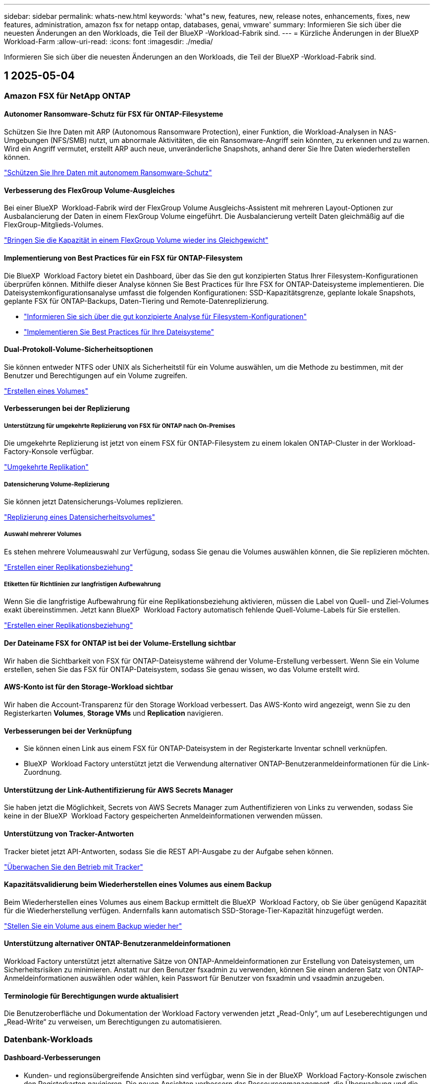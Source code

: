 ---
sidebar: sidebar 
permalink: whats-new.html 
keywords: 'what"s new, features, new, release notes, enhancements, fixes, new features, administration, amazon fsx for netapp ontap, databases, genai, vmware' 
summary: Informieren Sie sich über die neuesten Änderungen an den Workloads, die Teil der BlueXP -Workload-Fabrik sind. 
---
= Kürzliche Änderungen in der BlueXP  Workload-Farm
:allow-uri-read: 
:icons: font
:imagesdir: ./media/


[role="lead"]
Informieren Sie sich über die neuesten Änderungen an den Workloads, die Teil der BlueXP -Workload-Fabrik sind.



== 1 2025-05-04



=== Amazon FSX für NetApp ONTAP



==== Autonomer Ransomware-Schutz für FSX für ONTAP-Filesysteme

Schützen Sie Ihre Daten mit ARP (Autonomous Ransomware Protection), einer Funktion, die Workload-Analysen in NAS-Umgebungen (NFS/SMB) nutzt, um abnormale Aktivitäten, die ein Ransomware-Angriff sein könnten, zu erkennen und zu warnen. Wird ein Angriff vermutet, erstellt ARP auch neue, unveränderliche Snapshots, anhand derer Sie Ihre Daten wiederherstellen können.

link:https://docs.netapp.com/us-en/workload-fsx-ontap/ransomware-protection.html["Schützen Sie Ihre Daten mit autonomem Ransomware-Schutz"]



==== Verbesserung des FlexGroup Volume-Ausgleiches

Bei einer BlueXP  Workload-Fabrik wird der FlexGroup Volume Ausgleichs-Assistent mit mehreren Layout-Optionen zur Ausbalancierung der Daten in einem FlexGroup Volume eingeführt. Die Ausbalancierung verteilt Daten gleichmäßig auf die FlexGroup-Mitglieds-Volumes.

link:https://docs.netapp.com/us-en/workload-fsx-ontap/rebalance-volume.html["Bringen Sie die Kapazität in einem FlexGroup Volume wieder ins Gleichgewicht"]



==== Implementierung von Best Practices für ein FSX für ONTAP-Filesystem

Die BlueXP  Workload Factory bietet ein Dashboard, über das Sie den gut konzipierten Status Ihrer Filesystem-Konfigurationen überprüfen können. Mithilfe dieser Analyse können Sie Best Practices für Ihre FSX for ONTAP-Dateisysteme implementieren. Die Dateisystemkonfigurationsanalyse umfasst die folgenden Konfigurationen: SSD-Kapazitätsgrenze, geplante lokale Snapshots, geplante FSX für ONTAP-Backups, Daten-Tiering und Remote-Datenreplizierung.

* link:https://docs.netapp.com/us-en/workload-fsx-ontap/configuration-analysis.html["Informieren Sie sich über die gut konzipierte Analyse für Filesystem-Konfigurationen"]
* link:https://docs.netapp.com/us-en/workload-fsx-ontap/improve-configurations.html["Implementieren Sie Best Practices für Ihre Dateisysteme"]




==== Dual-Protokoll-Volume-Sicherheitsoptionen

Sie können entweder NTFS oder UNIX als Sicherheitstil für ein Volume auswählen, um die Methode zu bestimmen, mit der Benutzer und Berechtigungen auf ein Volume zugreifen.

link:https://docs.netapp.com/us-en/workload-fsx-ontap/create-volume.html["Erstellen eines Volumes"]



==== Verbesserungen bei der Replizierung



===== Unterstützung für umgekehrte Replizierung von FSX für ONTAP nach On-Premises

Die umgekehrte Replizierung ist jetzt von einem FSX für ONTAP-Filesystem zu einem lokalen ONTAP-Cluster in der Workload-Factory-Konsole verfügbar.

link:https://docs.netapp.com/us-en/workload-fsx-ontap/reverse-replication.html["Umgekehrte Replikation"]



===== Datensicherung Volume-Replizierung

Sie können jetzt Datensicherungs-Volumes replizieren.

link:https://docs.netapp.com/us-en/workload-fsx-ontap/cascade-replication.html["Replizierung eines Datensicherheitsvolumes"]



===== Auswahl mehrerer Volumes

Es stehen mehrere Volumeauswahl zur Verfügung, sodass Sie genau die Volumes auswählen können, die Sie replizieren möchten.

link:https://docs.netapp.com/us-en/workload-fsx-ontap/create-replication.html["Erstellen einer Replikationsbeziehung"]



===== Etiketten für Richtlinien zur langfristigen Aufbewahrung

Wenn Sie die langfristige Aufbewahrung für eine Replikationsbeziehung aktivieren, müssen die Label von Quell- und Ziel-Volumes exakt übereinstimmen. Jetzt kann BlueXP  Workload Factory automatisch fehlende Quell-Volume-Labels für Sie erstellen.

link:https://docs.netapp.com/us-en/workload-fsx-ontap/create-replication.html["Erstellen einer Replikationsbeziehung"]



==== Der Dateiname FSX for ONTAP ist bei der Volume-Erstellung sichtbar

Wir haben die Sichtbarkeit von FSX für ONTAP-Dateisysteme während der Volume-Erstellung verbessert. Wenn Sie ein Volume erstellen, sehen Sie das FSX für ONTAP-Dateisystem, sodass Sie genau wissen, wo das Volume erstellt wird.



==== AWS-Konto ist für den Storage-Workload sichtbar

Wir haben die Account-Transparenz für den Storage Workload verbessert. Das AWS-Konto wird angezeigt, wenn Sie zu den Registerkarten *Volumes*, *Storage VMs* und *Replication* navigieren.



==== Verbesserungen bei der Verknüpfung

* Sie können einen Link aus einem FSX für ONTAP-Dateisystem in der Registerkarte Inventar schnell verknüpfen.
* BlueXP  Workload Factory unterstützt jetzt die Verwendung alternativer ONTAP-Benutzeranmeldeinformationen für die Link-Zuordnung.




==== Unterstützung der Link-Authentifizierung für AWS Secrets Manager

Sie haben jetzt die Möglichkeit, Secrets von AWS Secrets Manager zum Authentifizieren von Links zu verwenden, sodass Sie keine in der BlueXP  Workload Factory gespeicherten Anmeldeinformationen verwenden müssen.



==== Unterstützung von Tracker-Antworten

Tracker bietet jetzt API-Antworten, sodass Sie die REST API-Ausgabe zu der Aufgabe sehen können.

link:https://docs.netapp.com/us-en/workload-fsx-ontap/monitor-operations.html["Überwachen Sie den Betrieb mit Tracker"]



==== Kapazitätsvalidierung beim Wiederherstellen eines Volumes aus einem Backup

Beim Wiederherstellen eines Volumes aus einem Backup ermittelt die BlueXP  Workload Factory, ob Sie über genügend Kapazität für die Wiederherstellung verfügen. Andernfalls kann automatisch SSD-Storage-Tier-Kapazität hinzugefügt werden.

link:https://docs.netapp.com/us-en/workload-fsx-ontap/restore-from-backup.html["Stellen Sie ein Volume aus einem Backup wieder her"]



==== Unterstützung alternativer ONTAP-Benutzeranmeldeinformationen

Workload Factory unterstützt jetzt alternative Sätze von ONTAP-Anmeldeinformationen zur Erstellung von Dateisystemen, um Sicherheitsrisiken zu minimieren. Anstatt nur den Benutzer fsxadmin zu verwenden, können Sie einen anderen Satz von ONTAP-Anmeldeinformationen auswählen oder wählen, kein Passwort für Benutzer von fsxadmin und vsaadmin anzugeben.



==== Terminologie für Berechtigungen wurde aktualisiert

Die Benutzeroberfläche und Dokumentation der Workload Factory verwenden jetzt „Read-Only“, um auf Leseberechtigungen und „Read-Write“ zu verweisen, um Berechtigungen zu automatisieren.



=== Datenbank-Workloads



==== Dashboard-Verbesserungen

* Kunden- und regionsübergreifende Ansichten sind verfügbar, wenn Sie in der BlueXP  Workload Factory-Konsole zwischen den Registerkarten navigieren. Die neuen Ansichten verbessern das Ressourcenmanagement, die Überwachung und die Optimierung.
* Über die Kachel *potenzielle Einsparungen* im Dashboard können Sie schnell überprüfen, was Sie sparen könnten, indem Sie vom Amazon Elastic Block Store oder Amazon FSX for Windows File Server zu FSX for ONTAP wechseln.




==== Ad-hoc-Scans für Datenbankkonfigurationen verfügbar

Die BlueXP -Workload-Fabrik für Datenbanken scannt gemanagte Microsoft SQL Server-Instanzen automatisch mit FSX für ONTAP Storage auf potenzielle Konfigurationsprobleme. Zusätzlich zum täglichen Scan können Sie jetzt jederzeit scannen.



==== Entfernung von Beurteilungsunterlagen vor Ort

Nachdem Sie die Einsparungen für einen lokalen Microsoft SQL Server-Host untersucht haben, haben Sie die Möglichkeit, den lokalen Host-Datensatz aus der BlueXP  Workload Factory zu entfernen.



==== Optimierungsverbesserungen



===== Klonbereinigung

Die Bewertung und Korrektur der Klonbereinigung identifiziert und managt alte und teure Klone. Klone, die älter als 60 Tage sind, können aktualisiert oder aus der BlueXP -Workload-Werkseinstellungen gelöscht werden.



===== Verschieben und Verwerfen der Konfigurationsanalyse

Einige Konfigurationen gelten möglicherweise nicht für Ihre Datenbankumgebungen. Sie haben jetzt die Möglichkeit, eine bestimmte Konfigurationsanalyse um 30 Tage zu verschieben oder die Analyse zu verwerfen.



==== Entfernung von Beurteilungsunterlagen vor Ort

Nachdem Sie die Einsparungen für einen lokalen Microsoft SQL Server-Host untersucht haben, haben Sie die Möglichkeit, den lokalen Host-Datensatz aus der BlueXP  Workload Factory zu entfernen.



==== Terminologie für Berechtigungen wurde aktualisiert

Die Benutzeroberfläche und Dokumentation der Workload Factory verwenden jetzt „Read-Only“, um auf Leseberechtigungen und „Read-Write“ zu verweisen, um Berechtigungen zu automatisieren.



=== VMware-Workloads



==== Verbesserungen bei Amazon EC2 Migration Advisor

Diese Version der BlueXP  Workload-Farm für VMware umfasst folgende Verbesserungen zur Nutzung des Amazon EC2 Migrationsberaters:

*Einblicke in die NetApp-Dateninfrastruktur als Datenquelle*: Workload Factory stellt jetzt eine direkte Verbindung mit NetApp Data Infrastructure Insights her, um VMware Implementierungsinformationen zu erfassen, wenn Sie den Data Collector des EC2 Migration Advisor verwenden.

https://docs.netapp.com/us-en/workload-vmware/launch-onboarding-advisor-native.html["Erstellen eines Implementierungsplans für Amazon EC2 mithilfe des Migrationsberaters"]



==== Terminologie für Berechtigungen wurde aktualisiert

Die Benutzeroberfläche und Dokumentation der Workload Factory verwenden jetzt „Read-Only“, um auf Leseberechtigungen und „Read-Write“ zu verweisen, um Berechtigungen zu automatisieren.



=== GenAI-Workloads



==== Unterstützung von NetApp ONTAP Connector für Amazon Q

Diese Version von GenAI bietet Unterstützung für NetApp ONTAP Connector für Amazon Q, damit Sie Connectors für Amazon Q Business erstellen können. Nutzen Sie den Amazon Q Business KI-Assistenten schnell und einfach mit einer geringeren Erstkonfiguration als mit dem Aufbau einer GenAI Knowledge Base für Amazon Bedrock.

link:https://docs.netapp.com/us-en/workload-genai/connector/define-connector.html["Erstellen Sie einen GenAI-Connector für Amazon Q Business"]



==== Verbesserter Support für Chatmodelle

GenAI unterstützt jetzt die folgenden zusätzlichen Chatmodelle für Wissensdatenbanken:

* link:https://docs.mistral.ai/getting-started/models/models_overview/["Mistral KI-Modelle"^]
* link:https://docs.aws.amazon.com/bedrock/latest/userguide/titan-text-models.html["Amazon Titan Textmodelle"^]
* link:https://www.llama.com/docs/model-cards-and-prompt-formats/["Meta Llama Modelle"^]
* link:https://docs.ai21.com/["Jamba 1.5 Modelle"^]
* link:https://docs.cohere.com/docs/the-cohere-platform["Co-here Command-Modelle"^]
* link:https://aws.amazon.com/bedrock/deepseek/["Deepseek-Modelle"^]


GenAI unterstützt die Modelle von jedem Provider, die von Amazon Bedrock unterstützt werden: link:https://docs.aws.amazon.com/bedrock/latest/userguide/models-supported.html["Unterstützte Basismodelle in Amazon Bedrock"^]

link:https://docs.netapp.com/us-en/workload-genai/create-knowledgebase.html["Einrichtung einer GenAI Knowledge Base"]



==== Terminologie für Berechtigungen wurde aktualisiert

Die Benutzeroberfläche und Dokumentation der Workload Factory verwenden jetzt „Read-Only“, um auf Leseberechtigungen und „Read-Write“ zu verweisen, um Berechtigungen zu automatisieren.



=== Einrichtung und Administration



==== Autocomplete-Unterstützung für CloudShell

Wenn Sie BlueXP  Workload Factory CloudShell verwenden, können Sie einen Befehl eingeben und die Tabulatortaste drücken, um die verfügbaren Optionen anzuzeigen. Wenn mehrere Möglichkeiten vorhanden sind, zeigt die CLI eine Liste mit Vorschlägen an. Diese Funktion steigert die Produktivität, indem Fehler minimiert und die Befehlsausführung beschleunigt wird.



==== Terminologie für Berechtigungen wurde aktualisiert

Die Benutzeroberfläche und Dokumentation der Workload Factory verwenden jetzt „Read-Only“, um auf Leseberechtigungen und „Read-Write“ zu verweisen, um Berechtigungen zu automatisieren.



== 1 2025-04-04



=== Datenbank-Workloads



==== Optimierungsverbesserungen

Bei der Optimierung Ihrer Datenbankumgebungen stehen neue Optimierungsbewertungen, Korrekturmaßnahmen und die Anzeige mehrerer Ressourcen zur Verfügung.



===== Stabilitätsbewertungen

Die Verbesserungen umfassen neue Stabilitätsbewertungen, um zu überprüfen, ob Datenredundanz- und Disaster-Recovery-Funktionen für Ihre Datenbankumgebungen konfiguriert werden.

* FSX für ONTAP-Backups: Analysiert, ob FSX für ONTAP-Dateisysteme, die die Volumes der SQL Server-Instanz bedienen, mit geplanten FSX für ONTAP-Backups konfiguriert sind.
* Regionsübergreifende Replizierung: Bewertet, ob FSX für ONTAP-Dateisysteme, die Microsoft SQL Server-Instanzen bedienen, mit regionsübergreifender Replizierung konfiguriert sind.




===== Problembehebung

Receive Side Scaling (RSS) Remediation konfiguriert RSS, um die Netzwerkverarbeitung auf mehrere Prozessoren zu verteilen und eine effiziente Lastverteilung zu gewährleisten.



===== Korrektur lokaler Snapshots

Lokale Snapshot-Korrektur richtet Snapshot-Richtlinien für Volumes für Ihre Microsoft SQL Server-Instanzen ein, um Ihre Datenbankumgebungen bei Datenverlust ausfallsicher zu halten.

link:https://docs.netapp.com/us-en/workload-databases/optimize-configurations.html["Optimieren von Konfigurationen"]



===== Unterstützung für die Auswahl mehrerer Ressourcen

Bei der Optimierung von Datenbankkonfigurationen können Sie nun spezifische Ressourcen anstelle aller Ressourcen auswählen.

link:https://docs.netapp.com/us-en/workload-databases/optimize-configurations.html["Optimieren von Konfigurationen"]



==== Verbesserte Bestandansicht

Die Registerkarte „Inventar“ in der Arbeitslastwerkkonsole wurde so optimiert, dass sie nur SQL-Server enthält, die auf Amazon FSX für NetApp ONTAP ausgeführt werden. Auf der Registerkarte „Einsparungen“ finden Sie jetzt SQL-Server vor Ort, die auf Amazon Elastic Block Store und Amazon FSX für Windows File Server ausgeführt werden.



==== Schnelles Erstellen für PostgreSQL-Serverimplementierung verfügbar

Sie können diese schnelle Bereitstellungsoption verwenden, um einen PostgreSQL-Server mit HA-Konfiguration und integrierten Best Practices zu erstellen.

link:https://docs.netapp.com/us-en/workload-databases/create-postgresql-server.html["Erstellen Sie einen PostgreSQL-Server in der BlueXP  Workload Factory"]



== 1 2025-03-30



=== Amazon FSX für NetApp ONTAP



==== Automatisches Kapazitätsmanagement für Scale-out-Systeme

Workload Factory sucht nun nach verfügbaren Inodes in Volumes und erhöht ihre Anzahl entsprechend den konfigurierten Schwellenwerten für das automatische Kapazitätsmanagement. Diese Funktion unterstützt automatisches Kapazitätsmanagement für Scale-out-Systeme. Sie können das Inodes-Management im Rahmen des automatischen Kapazitätsmanagements aktivieren.

link:https://docs.netapp.com/us-en/workload-fsx-ontap/enable-auto-capacity-management.html["Aktivieren Sie das automatische Kapazitätsmanagement"]



==== FlexGroup-AusgleichAPI

An der BlueXP  Workload-Fabrik wird die FlexGroup-Ausgleichs-API veröffentlicht, über die Sie einen Plan zum Lastausgleich der Daten in einer FlexGroup ausführen können. Durch die Ausbalancierung werden Daten gleichmäßig auf die Mitglieds-Volumes verteilt.

link:https://console.workloads.netapp.com/api-doc["BlueXP  Workload-API-Dokumentation"]



==== Datenform zur Replizierung umfasst Anwendungsfälle

Das Formular Daten replizieren enthält jetzt Anwendungsfälle, um das Ausfüllen des Formulars zu erleichtern. Wählen Sie einen der folgenden Anwendungsfälle für die Datenreplizierung aus: Migration, Disaster Recovery für häufig benötigte Daten, Cold-Disaster-Recovery, Archivierung oder andere. Nachdem Sie einen Anwendungsfall ausgewählt haben, empfiehlt Workload Factory Werte im Einklang mit Best Practices. Sie können die vorausgewählten Werte akzeptieren oder die Werte im Formular anpassen.

link:https://docs.netapp.com/us-en/workload-fsx-ontap/create-replication.html["Datenreplizierung"]



==== Änderungen der Terminologie bei der Data Tiering-Richtlinie

Wenn Sie sich nun für eine Tiering-Richtlinie während der Volume-Erstellung, Datenreplizierung oder Aktualisierung vorhandener Tiering-Richtlinien entscheiden, finden Sie neue Begriffe zur Beschreibung der Tiering-Richtlinien.

* _Ausgeglichen (Auto)_
* _Kostenoptimiert (Alle)_
* _Performance Optimized (nur Snapshots)_




==== Details der Sicherheitsgruppe für die Dateisystemerstellung

Im Rahmen des Dateisystemerstellungsprozesses FSX für ONTAP wird eine Sicherheitsgruppe erstellt. Details zu Sicherheitsgruppen wie Protokolle, Ports und Rollen sind jetzt verfügbar.

link:https://docs.netapp.com/us-en/workload-fsx-ontap/create-file-system.html["Erstellen Sie ein Dateisystem"]



=== VMware-Workloads



==== Verbesserungen bei Amazon EC2 Migration Advisor

Diese Version der BlueXP  Workload-Farm für VMware bietet mehrere Verbesserungen bei der Erfahrung des Amazon EC2 Migration Advisor:

* *Verbesserte Anleitung zur Volume-Zuweisung*: Die Informationen zur Volume-Zuweisung im EC2-Migrationsberater „Classify“ und „Package“ bietet eine verbesserte Lesbarkeit und Benutzerfreundlichkeit. Es werden nützlichste Informationen zu jedem Volume angezeigt, sodass Sie Volumes besser identifizieren und festlegen können, wie sie zugewiesen werden.
* *Data Collector-Skript-Effizienzverbesserungen*: Das Data Collector-Skript des EC2-Migrationsberaters optimiert die CPU-Nutzung bei der Erfassung von Daten für kleinere VM-Bereitstellungen.


https://docs.netapp.com/us-en/workload-vmware/launch-onboarding-advisor-native.html["Erstellen eines Implementierungsplans für Amazon EC2 mithilfe des Migrationsberaters"]



=== GenAI-Workloads



==== Verbesserte Unterstützung von Dateitypen

Diese Version von GenAI führt die Unterstützung von JSON- und JSONP-Dateiformaten ein, wenn Dateien aus Datenquellen erstellt `.json` werden. JSON-Dateien mit geschachtelten Objekten werden unterstützt, wobei die Unterstützung für verschachtelte Arrays eingeschränkt ist.

link:https://docs.netapp.com/us-en/workload-genai/knowledge-base/identify-data-sources-knowledge-base.html#supported-data-source-file-formats["Unterstützte Datenquelldateiformate"]



==== Internationalisierungsunterstützung für die externe Chatbot-Beispielanwendung

Sie können die Benutzeroberfläche der externen GenAI-Beispielanwendung für Chatbot jetzt ganz einfach in eine andere Sprache oder ein anderes Gebietsschema ändern.

link:https://github.com/NetApp/FSx-ONTAP-samples-scripts/tree/main/AI/GenAI-ChatBot-application-sample#netapp-workload-factory-genai-sample-application["Externe Beispiel-Chatbot-Anwendung von GenAI"]



==== Unterstützung für das Anthropic Claude Sonnet 3.7 Chat-Modell

GenAI bietet jetzt Unterstützung für das Anthropic Claude 3.7 Sonnet Chat-Modell. Die Beta-Funktionen von Claude 3.7 Sonnet ermöglichen bis zu 128K Output-Token pro Anfrage und unterstützen neue Computer-Use-Aktionen. Claude 3.7 Sonnet Extended Thinking Mode wird in einer zukünftigen GenAI Version unterstützt.

link:https://docs.netapp.com/us-en/workload-genai/knowledge-base/create-knowledgebase.html["Einrichtung einer GenAI Knowledge Base"]



==== Unterstützung für das Hinzufügen von Datenquellen von generischen NFS/SMB-Freigaben

Mit der Workload-Factory-API können Sie jetzt eine Datenquelle aus einer generischen NFSv3, NFSv4 oder SMB-Freigabe hinzufügen. Wenn Sie eine Datenquelle aus einer NFS- oder SMB-Freigabe hinzufügen, bleibt das Knowledge-Base-Volume auf einem Amazon FSX for NetApp ONTAP-Volume erhalten. Die Workload Factory Web UI unterstützt diese Funktion in einer zukünftigen Version.

link:https://console.workloads.netapp.com/api-doc["Verwenden Sie die Workload Factory API"^]



==== VPC-Peering-Unterstützung

Jetzt können Sie die GenAI-Infrastruktur über dieselbe Region hinweg implementieren link:https://docs.aws.amazon.com/vpc/latest/peering/what-is-vpc-peering.html["Peered Virtual Private Clouds (VPCs)"^]und dasselbe AWS-Konto verwenden. Sie können die AI-Engine in einer VPC implementieren und dann eine Knowledge Base in einer Peering-VPC erstellen. Anschließend können Sie Amazon FSX für NetApp ONTAP-Dateisysteme in einem Peering-VPC auswählen.

link:https://docs.netapp.com/us-en/workload-genai/knowledge-base/create-knowledgebase.html["Einrichtung einer GenAI Knowledge Base"]



=== Einrichtung und Administration



==== CloudShell meldet AI-generierte Fehlermeldungen für ONTAP-CLI-Befehle

Bei der Verwendung von CloudShell können Sie jedes Mal, wenn Sie einen ONTAP-CLI-Befehl ausgeben und ein Fehler auftritt, AI-generierte Fehlermeldungen erhalten, die eine Beschreibung des Fehlers, die Ursache des Fehlers und eine detaillierte Lösung enthalten.

link:https://docs.netapp.com/us-en/workload-setup-admin/use-cloudshell.html["Verwenden Sie CloudShell"]



==== iam:SimulatePermissionPolicy-Berechtigungsaktualisierung

Sie können jetzt die Berechtigung über die Konsole für die Werkseinstellungen managen `iam:SimulatePrincipalPolicy`, wenn Sie zusätzliche AWS-Kontoinformationen hinzufügen oder eine neue Workload-Funktion hinzufügen, z. B. den GenAI-Workload.

link:https://docs.netapp.com/us-en/workload-setup-admin/permissions-reference.html#change-log["Änderungsprotokoll für Berechtigungen"]



== 1 2025-03-03



=== Datenbank-Workloads



==== PostgreSQL-Hochverfügbarkeitskonfiguration

Sie können jetzt eine HA-Konfiguration für PostgreSQL Server implementieren.

link:https://review.docs.netapp.com/us-en/workload-databases_explore-savings-updates/create-postgresql-server.html["Erstellen Sie einen PostgreSQL-Server"]



==== Terraform-Unterstützung für die PostgreSQL-Servererstellung

Sie können jetzt Terraform aus der Codebox verwenden, um PostgreSQL zu implementieren.

* link:https://docs.netapp.com/us-en/workload-databases/create-postgresql-server.html["Erstellen Sie einen PostgreSQL-Datenbankserver"]
* link:https://docs.netapp.com/us-en/workload-setup-admin/use-codebox.html["Verwenden Sie Terraform aus der Codebox"]




==== Stabilitätsbewertung für lokalen Snapshot-Zeitplan

Für Datenbank-Workloads steht eine neue Bewertung der Ausfallsicherheit zur Verfügung. Wir bewerten, ob Volumes für Ihre Microsoft SQL Server Instanzen gültige geplante Snapshot-Richtlinien aufweisen. Snapshots sind zeitpunktgenaue Kopien Ihrer Daten und sorgen dafür, dass Ihre Datenbankumgebungen auch bei Datenverlusten ausfallsicher bleiben.

link:https://docs.netapp.com/us-en/workload-databases/optimize-configurations.html["Optimieren von Konfigurationen"]



==== MAXDOP-Korrektur für Datenbank-Workloads

Die BlueXP -Workload-Fabrik für Datenbanken unterstützt jetzt die Wiederherstellung der maximalen Parallelität (Maximum Degree of Parallelism, MAXDOP)-Serverkonfiguration. Wenn die MAXDOP-Konfiguration nicht optimal ist, können Sie die Konfiguration für die BlueXP -Workload Factory optimieren lassen.

link:https://docs.netapp.com/us-en/workload-databases/optimize-configurations.html["Optimieren von Konfigurationen"]



==== Bericht zur Einsparungsanalyse per E-Mail

Wenn Sie die Einsparungen für Ihre Amazon Elastic Block Store und FSX für Windows File Server Storage-Umgebungen im Vergleich zu FSX für ONTAP erkunden, können Sie sich nun den Empfehlungsbericht per E-Mail an sich selbst, Teammitglieder und Kunden senden.



== 1 2025-03-02



=== Amazon FSX für NetApp ONTAP



==== Automatische Verbesserungen beim Kapazitätsmanagement

Bei Aktivierung des automatischen Kapazitätsmanagements prüft die BlueXP  Workload Factory nun, ob ein Filesystem seinen Kapazitätsschwellenwert alle 30 Minuten anstatt alle 2 Stunden erreicht hat.

Die Einstellung für bereitgestellte IOPS wird nicht mehr beeinflusst, wenn der Kapazitätsschwellenwert erreicht wird.



==== Unveränderliche Snapshots

Sie können Snapshots nun über einen bestimmten Aufbewahrungszeitraum sperren und sie damit unveränderbar machen. Das Sperren verhindert unbefugten Zugriff und böswillige Löschung von Snapshots. Sie können unveränderliche Snapshots während der Erstellung der Snapshot-Richtlinie, beim Erstellen manueller Snapshots und nach der Snapshot-Erstellung aktivieren.



==== Aktualisierung unveränderlicher Dateien

Nun können Sie an Ihrer Konfiguration unveränderlicher Dateien folgende Änderungen vornehmen: Aufbewahrungsrichtlinie, Aufbewahrungszeitraum, Autofestzeitraum und Modus für anhängen von Volumes.

link:https://docs.netapp.com/us-en/workload-fsx-ontap/manage-immutable-files.html["Management unveränderlicher Dateien"]



==== Verbesserungen bei der Datenreplizierung

* Cross-Account-Replizierung: Die Replizierung zwischen zwei AWS-Konten wird in der BlueXP  Workload Factory-Konsole sowie in der Replikationsverwaltung unterstützt.
* Replikation anhalten und fortsetzen: Sie können geplante Replikations-Updates vom Quell-Volume zum Ziel-Volume unterbrechen (stilllegen) und dann den Replikationszeitplan wieder aufnehmen, sobald Sie bereit sind. Während der Pause werden Quell- und Ziel-Volumes unabhängig und das Ziel-Volume wird von schreibgeschützten auf Schreib- und Lesezugriff umgestellt.
+
link:https://docs.netapp.com/us-en/workload-fsx-ontap/pause-resume-replication.html["Anhalten und Wiederaufnehmen einer Replikationsbeziehung"]





==== CloudShell-Events in Tracker

Jetzt können Sie CloudShell-Ereignisse in Tracker verfolgen.

link:https://docs.netapp.com/us-en/workload-fsx-ontap/monitor-operations.html["Überwachen und verfolgen Sie den Betrieb mit Tracker"]



=== VMware-Workloads



==== Verbesserungen bei Amazon EC2 Migration Advisor

Diese Version der BlueXP  Workload-Farm für VMware bietet mehrere Verbesserungen bei der Erfahrung des Amazon EC2 Migration Advisor:

* *Geschätzter Instanztyp*: Der Migrationsberater kann nun die Anforderungen Ihrer Umgebung prüfen und für jede VM einen geschätzten Amazon EC2 Instanztyp angeben. Sie können auswählen, den geschätzten Instanztyp für jede VM im Schritt „Umfang“ des Migrationsberaters einzubeziehen.
* *Möglichkeit Amazon EBS Volumes zu empfehlen*: Der Migrationsberater kann aufgrund bestimmter Kapazitäts- oder Performance-Anforderungen einer bestimmten Region nun die Migration von Daten-Volumes in den Amazon Elastic Block Store (EBS) anstelle von Amazon FSX for NetApp ONTAP empfehlen.
* * Verbesserte automatische Dateisystemzuweisung*: Amazon FSX für NetApp ONTAP Dateisystemzuweisung wurde verbessert, um Kosten besser zu optimieren und Durchsatz zu minimieren.


https://docs.netapp.com/us-en/workload-vmware/launch-onboarding-advisor-native.html["Erstellen eines Implementierungsplans für Amazon EC2 mithilfe des Migrationsberaters"]



=== GenAI-Workloads



==== Verbesserungen des integrierten Chatbot

Sie können jetzt Fragen und Antworten direkt in die Zwischenablage kopieren, die Größe des Chat-Fensters anpassen und dessen Titel ändern. Darüber hinaus können Chat-Antworten jetzt Tabellen enthalten, die auch kopierbar sind.

link:https://docs.netapp.com/us-en/workload-genai/knowledge-base/test-knowledgebase.html["Testen Sie eine GenAI Knowledge Base"]



==== Unterstützung bei der Chat-Antwort

Die Chat-Antworten enthalten nun Zitate, in denen die Dateien und Datenpakete aufgelistet sind, die zur Generierung der Antwort verwendet wurden.

link:https://docs.netapp.com/us-en/workload-genai/knowledge-base/test-knowledgebase.html["Testen Sie eine GenAI Knowledge Base"]



==== Verbesserte Unterstützung von Dateitypen

Diese Version von GenAI bietet erweiterte Dateiunterstützung:

* Chat-Modelle bieten eine verbesserte CSV-Unterstützung. Dies ermöglicht nützlichste Antworten beim Abfragen von Daten aus CSV-Dateien.
* GenAI kann jetzt Apache Parkett Dateien aus Datenquellen aufnehmen.
* GenAI unterstützt jetzt die Aufnahme von Microsoft Word DOCX-Dateien, die Bilder enthalten. In DOCX-Dokumenten eingebettete Bilder werden gescannt, und Texteinblicke aus den eingebetteten Bildern werden in Antworten auf Knowledge-Base-Abfragen berücksichtigt.


link:https://docs.netapp.com/us-en/workload-genai/knowledge-base/identify-data-sources-knowledge-base.html#supported-data-source-file-formats["Unterstützte Datenquelldateiformate"]



== 1 2025-02-02



=== Einrichtung und Administration



==== CloudShell ist in der BlueXP -Workload-Factory-Konsole verfügbar

CloudShell ist an jedem beliebigen Ort in der BlueXP -Workload-Factory-Konsole verfügbar. CloudShell ermöglicht Ihnen, die in Ihrem BlueXP -Konto angegebenen AWS- und ONTAP-Anmeldeinformationen zu verwenden und AWS CLI-Befehle oder ONTAP CLI-Befehle in einer Shell-ähnlichen Umgebung auszuführen.

link:https://docs.netapp.com/us-en/workload-setup-admin/use-cloudshell.html["Verwenden Sie CloudShell"]



==== Berechtigungsaktualisierung für Datenbanken

Die folgende Berechtigung ist jetzt im _read_ Modus für Datenbanken verfügbar: `iam:SimulatePrincipalPolicy`.

link:https://docs.netapp.com/us-en/workload-setup-admin/permissions-reference.html#change-log["Änderungsprotokoll für Berechtigungen"]
